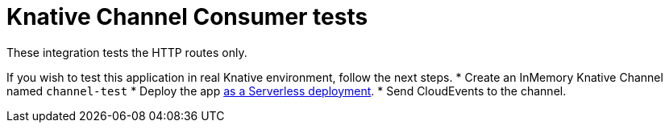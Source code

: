 = Knative Channel Consumer tests

These integration tests the HTTP routes only.

If you wish to test this application in real Knative environment, follow the next steps.
* Create an InMemory Knative Channel named `channel-test`
* Deploy the app https://quarkus.io/guides/deploying-to-kubernetes#knative[as a Serverless deployment].
* Send CloudEvents to the channel.
